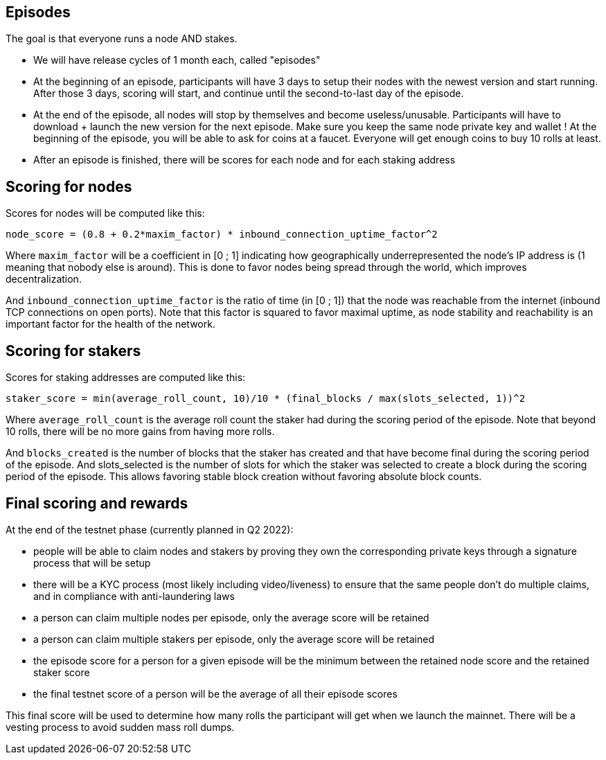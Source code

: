 ## Episodes

The goal is that everyone runs a node AND stakes.

* We will have release cycles of 1 month each, called "episodes"
* At the beginning of an episode, participants will have 3 days to setup their nodes with the newest version and start running. After those 3 days, scoring will start, and continue until the second-to-last day of the episode.
* At the end of the episode, all nodes will stop by themselves and become useless/unusable. Participants will have to download + launch the new version for the next episode. Make sure you keep the same node private key and wallet ! At the beginning of the episode, you will be able to ask for coins at a faucet. Everyone will get enough coins to buy 10 rolls at least.
* After an episode is finished, there will be scores for each node and for each staking address

## Scoring for nodes

Scores for nodes will be computed like this:

```
node_score = (0.8 + 0.2*maxim_factor) * inbound_connection_uptime_factor^2
```

Where `maxim_factor` will be a coefficient in [0 ; 1] indicating how geographically underrepresented the node's IP address is (1 meaning that nobody else is around). This is done to favor nodes being spread through the world, which improves decentralization.

And `inbound_connection_uptime_factor` is the ratio of time (in [0 ; 1]) that the node was reachable from the internet (inbound TCP connections on open ports). Note that this factor is squared to favor maximal uptime, as node stability and reachability is an important factor for the health of the network.

## Scoring for stakers

Scores for staking addresses are computed like this:

```
staker_score = min(average_roll_count, 10)/10 * (final_blocks / max(slots_selected, 1))^2
```

Where `average_roll_count` is the average roll count the staker had during the scoring period of the episode. Note that beyond 10 rolls, there will be no more gains from having more rolls.

And `blocks_created` is the number of blocks that the staker has created and that have become final during the scoring period of the episode. And slots_selected is the number of slots for which the staker was selected to create a block during the scoring period of the episode. This allows favoring stable block creation without favoring absolute block counts.

## Final scoring and rewards

At the end of the testnet phase (currently planned in Q2 2022):

* people will be able to claim nodes and stakers by proving they own the corresponding private keys through a signature process that will be setup
* there will be a  KYC process (most likely including video/liveness) to ensure that the same people don't do multiple claims, and in compliance with anti-laundering laws
* a person can claim multiple nodes per episode, only the average score will be retained
* a person can claim multiple stakers per episode, only the average score will be retained
* the episode score for a person for a given episode will be the minimum between the retained node score and the retained staker score
* the final testnet score of a person will be the average of all their episode scores

This final score will be used to determine how many rolls the participant will get when we launch the mainnet. There will be a vesting process to avoid sudden mass roll dumps.